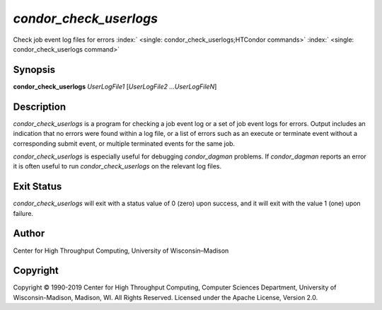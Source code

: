       

*condor\_check\_userlogs*
=========================

Check job event log files for errors
:index:` <single: condor_check_userlogs;HTCondor commands>`
:index:` <single: condor_check_userlogs command>`

Synopsis
--------

**condor\_check\_userlogs** *UserLogFile1* [*UserLogFile2
…UserLogFileN*\ ]

Description
-----------

*condor\_check\_userlogs* is a program for checking a job event log or a
set of job event logs for errors. Output includes an indication that no
errors were found within a log file, or a list of errors such as an
execute or terminate event without a corresponding submit event, or
multiple terminated events for the same job.

*condor\_check\_userlogs* is especially useful for debugging
*condor\_dagman* problems. If *condor\_dagman* reports an error it is
often useful to run *condor\_check\_userlogs* on the relevant log files.

Exit Status
-----------

*condor\_check\_userlogs* will exit with a status value of 0 (zero) upon
success, and it will exit with the value 1 (one) upon failure.

Author
------

Center for High Throughput Computing, University of Wisconsin–Madison

Copyright
---------

Copyright © 1990-2019 Center for High Throughput Computing, Computer
Sciences Department, University of Wisconsin-Madison, Madison, WI. All
Rights Reserved. Licensed under the Apache License, Version 2.0.

      
